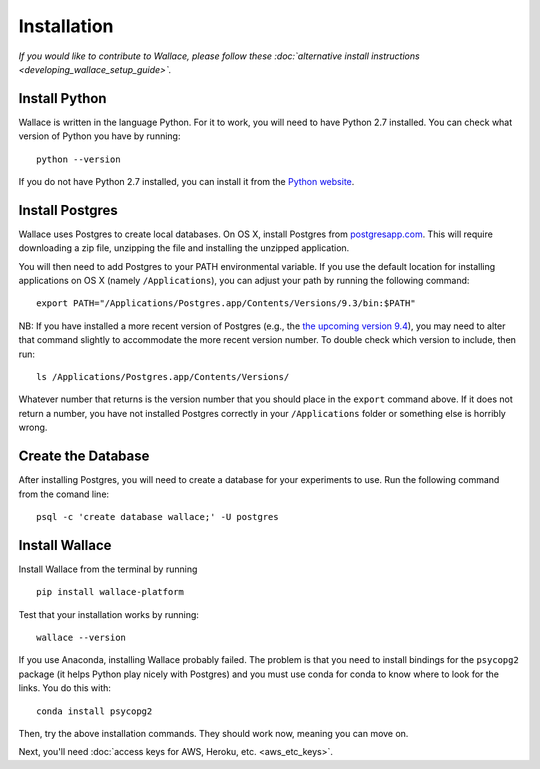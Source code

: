 Installation
============

*If you would like to contribute to Wallace, please follow these
:doc:`alternative install
instructions <developing_wallace_setup_guide>`.*

Install Python
^^^^^^^^^^^^^^

Wallace is written in the language Python. For it to work, you will need
to have Python 2.7 installed. You can check what version of Python you
have by running:

::

    python --version

If you do not have Python 2.7 installed, you can install it from the
`Python website <https://www.python.org/downloads/>`__.

Install Postgres
^^^^^^^^^^^^^^^^

Wallace uses Postgres to create local databases. On OS X, install
Postgres from `postgresapp.com <http://postgresapp.com>`__. This will
require downloading a zip file, unzipping the file and installing the
unzipped application.

You will then need to add Postgres to your PATH environmental variable.
If you use the default location for installing applications on OS X
(namely ``/Applications``), you can adjust your path by running the
following command:

::

    export PATH="/Applications/Postgres.app/Contents/Versions/9.3/bin:$PATH"

NB: If you have installed a more recent version of Postgres (e.g., the
`the upcoming version
9.4 <https://github.com/PostgresApp/PostgresApp/releases/tag/9.4rc1>`__),
you may need to alter that command slightly to accommodate the more
recent version number. To double check which version to include, then
run:

::

    ls /Applications/Postgres.app/Contents/Versions/

Whatever number that returns is the version number that you should place
in the ``export`` command above. If it does not return a number, you
have not installed Postgres correctly in your ``/Applications`` folder
or something else is horribly wrong.

Create the Database
^^^^^^^^^^^^^^^^^^^

After installing Postgres, you will need to create a database for your
experiments to use. Run the following command from the comand line:

::

    psql -c 'create database wallace;' -U postgres

Install Wallace
^^^^^^^^^^^^^^^

Install Wallace from the terminal by running

::

    pip install wallace-platform

Test that your installation works by running:

::

    wallace --version

If you use Anaconda, installing Wallace probably failed. The problem is
that you need to install bindings for the ``psycopg2`` package (it helps
Python play nicely with Postgres) and you must use conda for conda to
know where to look for the links. You do this with:

::

    conda install psycopg2

Then, try the above installation commands. They should work now, meaning
you can move on.

Next, you'll need :doc:`access keys for AWS, Heroku,
etc. <aws_etc_keys>`.
